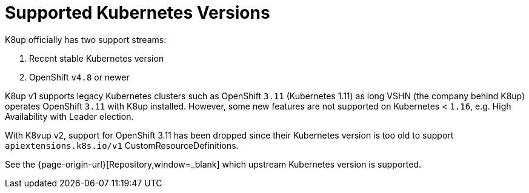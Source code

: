 = Supported Kubernetes Versions

K8up officially has two support streams:

. Recent stable Kubernetes version
. OpenShift `v4.8` or newer

K8up v1 supports legacy Kubernetes clusters such as OpenShift `3.11` (Kubernetes 1.11) as long VSHN (the company behind K8up) operates OpenShift `3.11` with K8up installed.
However, some new features are not supported on Kubernetes < `1.16`, e.g. High Availability with Leader election.

With K8vup v2, support for OpenShift 3.11 has been dropped since their Kubernetes version is too old to support `apiextensions.k8s.io/v1` CustomResourceDefinitions.

See the {page-origin-url}[Repository,window=_blank] which upstream Kubernetes version is supported.
